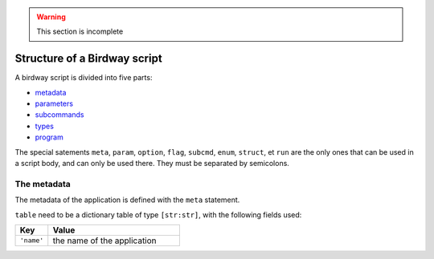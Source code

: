 .. warning::
   This section is incomplete

Structure of a Birdway script
=============================

A birdway script is divided into five parts:

* `metadata`_
* `parameters`_
* `subcommands`_
* `types`_
* `program`_

The special satements ``meta``, ``param``, ``option``, ``flag``,
``subcmd``, ``enum``, ``struct``, et ``run`` are the only ones that
can be used in a script body, and can only be used there.
They must be separated by semicolons.

.. _metadata:

The metadata
------------

The metadata of the application is defined with the ``meta`` statement.

.. syntax::
   **meta** table

``table`` need to be a dictionary table of type ``[str:str]``,
with the following fields used:

.. list-table::
   :widths: 20 80
   :header-rows: 1

   * - Key
     - Value

   * - ``'name'``
     - the name of the application

.. _parameters:
.. _subcommands:
.. _types:
.. _program:
